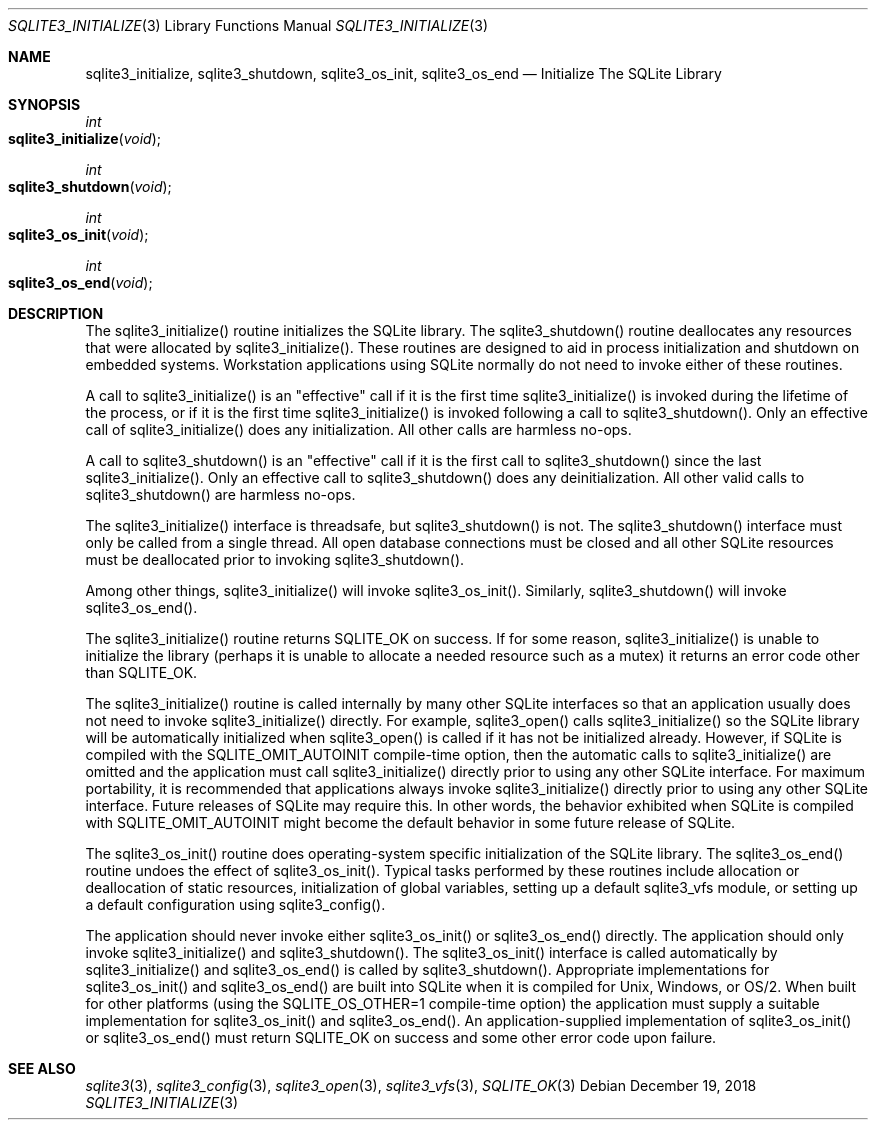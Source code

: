 .Dd December 19, 2018
.Dt SQLITE3_INITIALIZE 3
.Os
.Sh NAME
.Nm sqlite3_initialize ,
.Nm sqlite3_shutdown ,
.Nm sqlite3_os_init ,
.Nm sqlite3_os_end
.Nd Initialize The SQLite Library
.Sh SYNOPSIS
.Ft int 
.Fo sqlite3_initialize
.Fa "void"
.Fc
.Ft int 
.Fo sqlite3_shutdown
.Fa "void"
.Fc
.Ft int 
.Fo sqlite3_os_init
.Fa "void"
.Fc
.Ft int 
.Fo sqlite3_os_end
.Fa "void"
.Fc
.Sh DESCRIPTION
The sqlite3_initialize() routine initializes the SQLite library.
The sqlite3_shutdown() routine deallocates any resources that were
allocated by sqlite3_initialize().
These routines are designed to aid in process initialization and shutdown
on embedded systems.
Workstation applications using SQLite normally do not need to invoke
either of these routines.
.Pp
A call to sqlite3_initialize() is an "effective" call if it is the
first time sqlite3_initialize() is invoked during the lifetime of the
process, or if it is the first time sqlite3_initialize() is invoked
following a call to sqlite3_shutdown().
Only an effective call of sqlite3_initialize() does any initialization.
All other calls are harmless no-ops.
.Pp
A call to sqlite3_shutdown() is an "effective" call if it is the first
call to sqlite3_shutdown() since the last sqlite3_initialize().
Only an effective call to sqlite3_shutdown() does any deinitialization.
All other valid calls to sqlite3_shutdown() are harmless no-ops.
.Pp
The sqlite3_initialize() interface is threadsafe, but sqlite3_shutdown()
is not.
The sqlite3_shutdown() interface must only be called from a single
thread.
All open database connections must be closed and
all other SQLite resources must be deallocated prior to invoking sqlite3_shutdown().
.Pp
Among other things,  sqlite3_initialize() will invoke sqlite3_os_init().
Similarly,  sqlite3_shutdown() will invoke sqlite3_os_end().
.Pp
The sqlite3_initialize() routine returns SQLITE_OK on success.
If for some reason, sqlite3_initialize() is unable to initialize the
library (perhaps it is unable to allocate a needed resource such as
a mutex) it returns an error code other than SQLITE_OK.
.Pp
The sqlite3_initialize() routine is called internally by many other
SQLite interfaces so that an application usually does not need to invoke
sqlite3_initialize() directly.
For example, sqlite3_open() calls sqlite3_initialize()
so the SQLite library will be automatically initialized when sqlite3_open()
is called if it has not be initialized already.
However, if SQLite is compiled with the SQLITE_OMIT_AUTOINIT
compile-time option, then the automatic calls to sqlite3_initialize()
are omitted and the application must call sqlite3_initialize() directly
prior to using any other SQLite interface.
For maximum portability, it is recommended that applications always
invoke sqlite3_initialize() directly prior to using any other SQLite
interface.
Future releases of SQLite may require this.
In other words, the behavior exhibited when SQLite is compiled with
SQLITE_OMIT_AUTOINIT might become the default behavior
in some future release of SQLite.
.Pp
The sqlite3_os_init() routine does operating-system specific initialization
of the SQLite library.
The sqlite3_os_end() routine undoes the effect of sqlite3_os_init().
Typical tasks performed by these routines include allocation or deallocation
of static resources, initialization of global variables, setting up
a default sqlite3_vfs module, or setting up a default configuration
using sqlite3_config().
.Pp
The application should never invoke either sqlite3_os_init() or sqlite3_os_end()
directly.
The application should only invoke sqlite3_initialize() and sqlite3_shutdown().
The sqlite3_os_init() interface is called automatically by sqlite3_initialize()
and sqlite3_os_end() is called by sqlite3_shutdown().
Appropriate implementations for sqlite3_os_init() and sqlite3_os_end()
are built into SQLite when it is compiled for Unix, Windows, or OS/2.
When  built for other platforms (using the
SQLITE_OS_OTHER=1 compile-time option) the application
must supply a suitable implementation for sqlite3_os_init() and sqlite3_os_end().
An application-supplied implementation of sqlite3_os_init() or sqlite3_os_end()
must return SQLITE_OK on success and some other error code
upon failure.
.Sh SEE ALSO
.Xr sqlite3 3 ,
.Xr sqlite3_config 3 ,
.Xr sqlite3_open 3 ,
.Xr sqlite3_vfs 3 ,
.Xr SQLITE_OK 3
